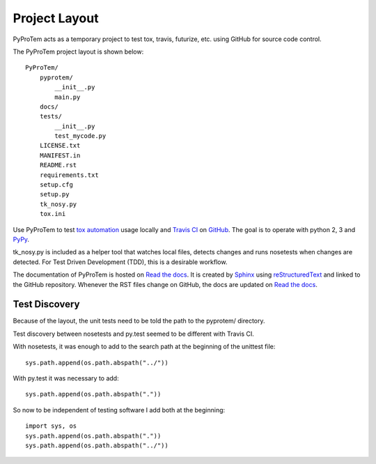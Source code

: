 .. project_layout


Project Layout
==============

.. _Read the docs: http://readthedocs.org/
.. _Sphinx: http://sphinx.pocoo.org/
.. _reStructuredText: http://sphinx.pocoo.org/rest.html

.. _Travis CI: http://docs.travis-ci.com
.. _GitHub: https://github.com/
.. _tox automation: https://testrun.org/tox/latest/
.. _PyPy: http://pypy.org/

PyProTem acts as a temporary project to test tox, travis, futurize, etc. using GitHub for source code control.

The PyProTem project layout is shown below::

    PyProTem/
        pyprotem/
            __init__.py
            main.py
        docs/
        tests/
            __init__.py
            test_mycode.py
        LICENSE.txt
        MANIFEST.in
        README.rst
        requirements.txt
        setup.cfg
        setup.py
        tk_nosy.py
        tox.ini


Use PyProTem to test `tox automation`_ usage locally and `Travis CI`_ on GitHub_. The goal is to operate with python 2, 3 and PyPy_.

tk_nosy.py is included as a helper tool that watches local files, detects changes and runs nosetests when changes are detected.  For Test Driven Development (TDD), this is a desirable workflow.

The documentation of PyProTem is hosted on `Read the docs`_.  It is created by Sphinx_ using reStructuredText_ and linked to the GitHub repository.  Whenever the RST files change on GitHub, the docs are updated on `Read the docs`_.


Test Discovery
--------------

Because of the layout, the unit tests need to be told the path to the pyprotem/ directory.

Test discovery between nosetests and py.test seemed to be different with Travis CI.  

With nosetests, it was enough to add to the search path at the beginning of the unittest file::

    sys.path.append(os.path.abspath("../"))
    
With py.test it was necessary to add::

    sys.path.append(os.path.abspath("."))
    
So now to be independent of testing software I add both at the beginning::

    import sys, os
    sys.path.append(os.path.abspath("."))
    sys.path.append(os.path.abspath("../"))


